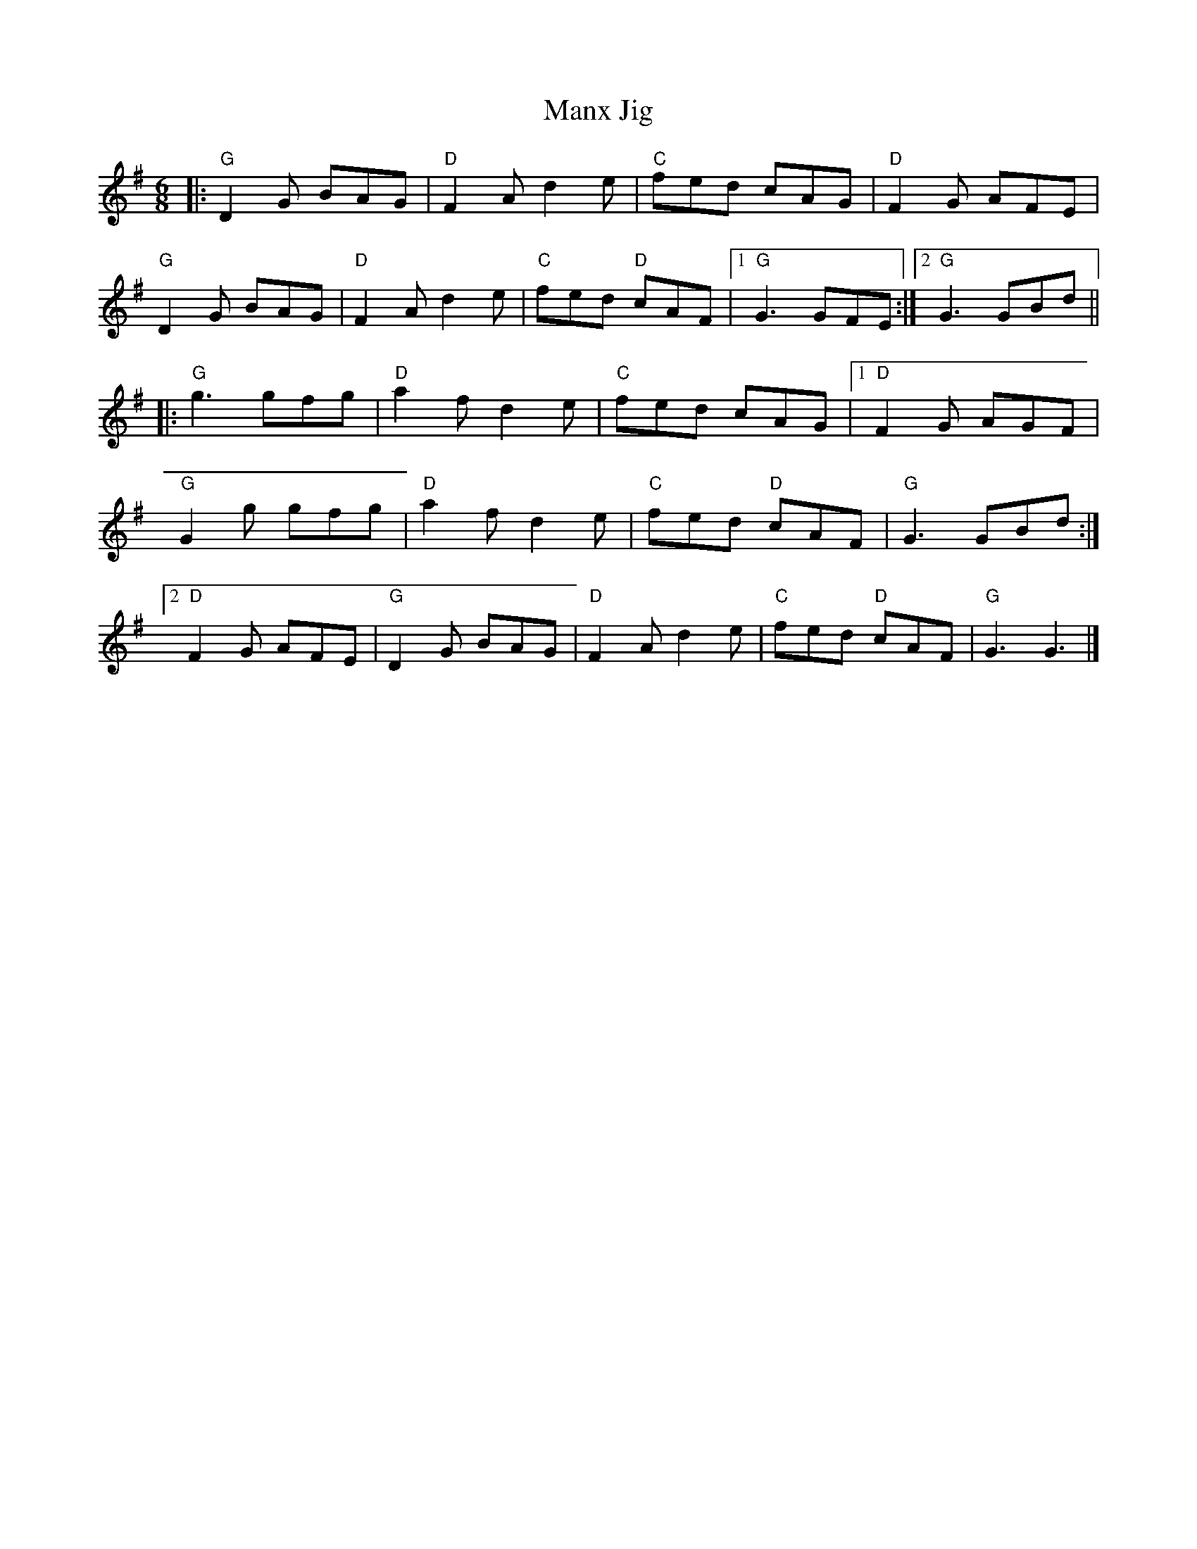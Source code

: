 X:23002
T:Manx Jig
R:Jig
B:Tuneworks Tunebook 2 (https://www.tuneworks.co.uk/)
G:Tuneworks
Z:Jon Warbrick <jon.warbrick@googlemail.com>
M:6/8
L:1/8
K:G
|: "G" D2 G BAG | "D" F2 A d2 e | "C" fed cAG | "D" F2 G AFE |
"G" D2 G BAG | "D" F2 A d2 e | "C" fed"D" cAF |1 "G" G3 GFE :|2 "G" G3 GBd ||
|: "G" g3 gfg | "D" a2 f d2 e | "C" fed cAG |1 "D" F2 G AGF |
"G" G2 g gfg | "D" a2 f d2 e | "C" fed"D" cAF | "G" G3 GBd :|2
"D" F2 G AFE | "G" D2 G BAG | "D" F2 A d2 e | "C" fed"D" cAF | "G" G3 G3 |]
